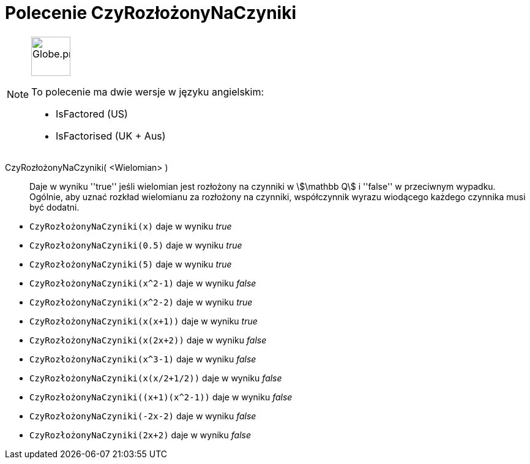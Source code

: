 = Polecenie CzyRozłożonyNaCzyniki
:page-en: commands/IsFactored
:page-aliases: commands/IsFactorised.adoc
ifdef::env-github[:imagesdir: /en/modules/ROOT/assets/images]

[NOTE]
====
image:64px-Globe.png[Globe.png,width=64,height=64,role=left]

To polecenie ma dwie wersje w języku angielskim:

* IsFactored (US)
* IsFactorised (UK + Aus)

====

CzyRozłożonyNaCzyniki( <Wielomian> )::
  Daje w wyniku ''true'' jeśli wielomian jest rozłożony na czynniki w stem:[\mathbb Q] i ''false'' w przeciwnym wypadku. Ogólnie, aby uznać rozkład wielomianu za rozłożony na czynniki, współczynnik wyrazu wiodącego każdego czynnika musi być dodatni.

[EXAMPLE]
====
* `CzyRozłożonyNaCzyniki(x)` daje w wyniku _true_ +
* `CzyRozłożonyNaCzyniki(0.5)` daje w wyniku _true_ +
* `CzyRozłożonyNaCzyniki(5)` daje w wyniku _true_ +
* `CzyRozłożonyNaCzyniki(x^2-1)` daje w wyniku _false_ +
* `CzyRozłożonyNaCzyniki(x^2-2)` daje w wyniku _true_ +
* `CzyRozłożonyNaCzyniki(x(x+1))` daje w wyniku _true_ +
* `CzyRozłożonyNaCzyniki(x(2x+2))` daje w wyniku _false_ +
* `CzyRozłożonyNaCzyniki(x^3-1)` daje w wyniku _false_ +
* `CzyRozłożonyNaCzyniki(x(x/2+1/2))` daje w wyniku _false_ +
* `+CzyRozłożonyNaCzyniki((x+1)(x^2-1))+` daje w wyniku _false_ +
* `CzyRozłożonyNaCzyniki(-2x-2)` daje w wyniku _false_ +
* `CzyRozłożonyNaCzyniki(2x+2)` daje w wyniku _false_ +
====
